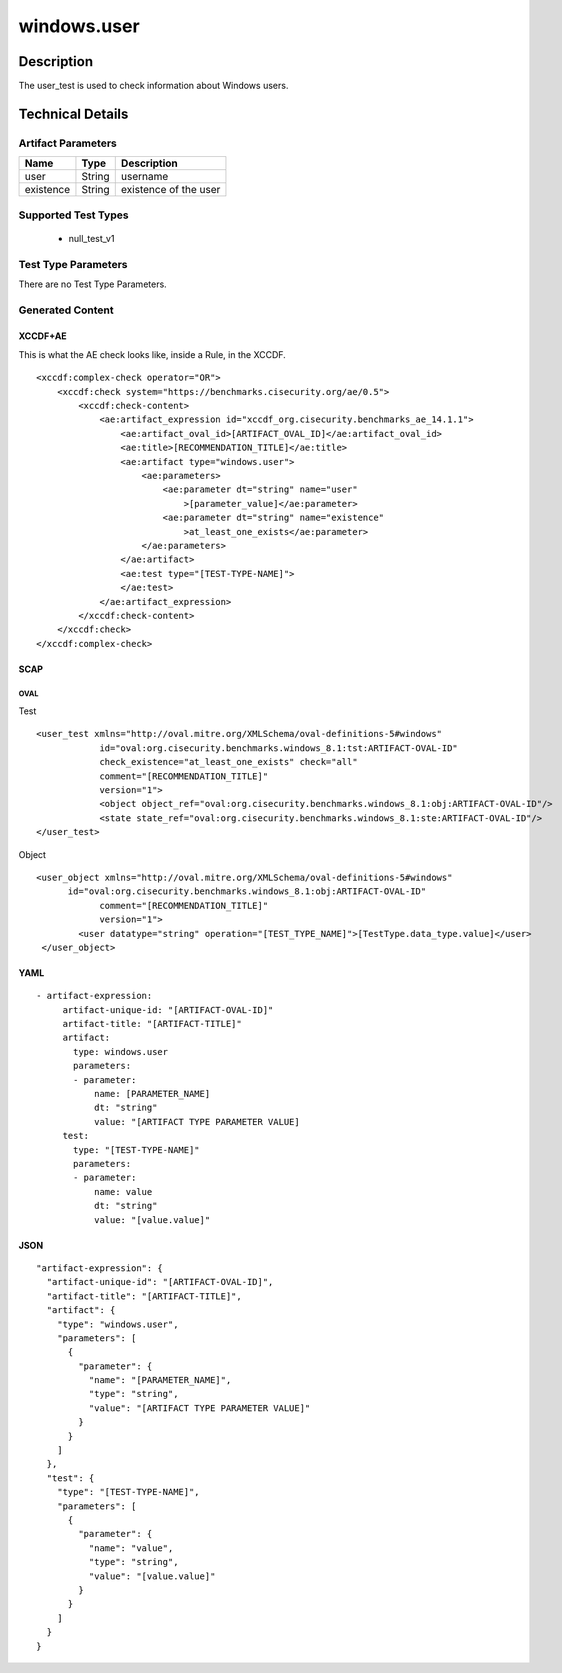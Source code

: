 windows.user
============

Description
-----------

The user_test is used to check information about Windows users.

Technical Details
-----------------

Artifact Parameters
~~~~~~~~~~~~~~~~~~~

========= ====== =====================
Name      Type   Description
========= ====== =====================
user      String username
existence String existence of the user
========= ====== =====================

Supported Test Types
~~~~~~~~~~~~~~~~~~~~

  - null_test_v1

Test Type Parameters
~~~~~~~~~~~~~~~~~~~~

There are no Test Type Parameters.

Generated Content
~~~~~~~~~~~~~~~~~

XCCDF+AE
^^^^^^^^

This is what the AE check looks like, inside a Rule, in the XCCDF.

::

   <xccdf:complex-check operator="OR">
       <xccdf:check system="https://benchmarks.cisecurity.org/ae/0.5">
           <xccdf:check-content>
               <ae:artifact_expression id="xccdf_org.cisecurity.benchmarks_ae_14.1.1">
                   <ae:artifact_oval_id>[ARTIFACT_OVAL_ID]</ae:artifact_oval_id>
                   <ae:title>[RECOMMENDATION_TITLE]</ae:title>
                   <ae:artifact type="windows.user">
                       <ae:parameters>
                           <ae:parameter dt="string" name="user"
                               >[parameter_value]</ae:parameter>
                           <ae:parameter dt="string" name="existence"
                               >at_least_one_exists</ae:parameter>
                       </ae:parameters>
                   </ae:artifact>
                   <ae:test type="[TEST-TYPE-NAME]">
                   </ae:test>
               </ae:artifact_expression>
           </xccdf:check-content>
       </xccdf:check>
   </xccdf:complex-check>

SCAP
^^^^

OVAL
''''

Test

::

   <user_test xmlns="http://oval.mitre.org/XMLSchema/oval-definitions-5#windows"
               id="oval:org.cisecurity.benchmarks.windows_8.1:tst:ARTIFACT-OVAL-ID"
               check_existence="at_least_one_exists" check="all"
               comment="[RECOMMENDATION_TITLE]"
               version="1">
               <object object_ref="oval:org.cisecurity.benchmarks.windows_8.1:obj:ARTIFACT-OVAL-ID"/>
               <state state_ref="oval:org.cisecurity.benchmarks.windows_8.1:ste:ARTIFACT-OVAL-ID"/>
   </user_test>

Object

::

   <user_object xmlns="http://oval.mitre.org/XMLSchema/oval-definitions-5#windows"
         id="oval:org.cisecurity.benchmarks.windows_8.1:obj:ARTIFACT-OVAL-ID"
               comment="[RECOMMENDATION_TITLE]"
               version="1">
           <user datatype="string" operation="[TEST_TYPE_NAME]">[TestType.data_type.value]</user>       
    </user_object>

YAML
^^^^

::

  - artifact-expression:
       artifact-unique-id: "[ARTIFACT-OVAL-ID]"
       artifact-title: "[ARTIFACT-TITLE]"
       artifact:
         type: windows.user
         parameters:
         - parameter: 
             name: [PARAMETER_NAME]
             dt: "string"
             value: "[ARTIFACT TYPE PARAMETER VALUE]
       test:
         type: "[TEST-TYPE-NAME]"
         parameters:
         - parameter:
             name: value
             dt: "string"
             value: "[value.value]"

JSON
^^^^

::

   "artifact-expression": {
     "artifact-unique-id": "[ARTIFACT-OVAL-ID]",
     "artifact-title": "[ARTIFACT-TITLE]",
     "artifact": {
       "type": "windows.user",
       "parameters": [
         {
           "parameter": {
             "name": "[PARAMETER_NAME]",
             "type": "string",
             "value": "[ARTIFACT TYPE PARAMETER VALUE]"
           }
         }
       ]
     },
     "test": {
       "type": "[TEST-TYPE-NAME]",
       "parameters": [
         {
           "parameter": {
             "name": "value",
             "type": "string",
             "value": "[value.value]"
           }
         }
       ]
     }
   }

